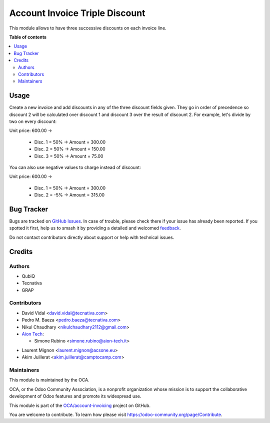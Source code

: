 ===============================
Account Invoice Triple Discount
===============================

.. 
   !!!!!!!!!!!!!!!!!!!!!!!!!!!!!!!!!!!!!!!!!!!!!!!!!!!!
   !! This file is generated by oca-gen-addon-readme !!
   !! changes will be overwritten.                   !!
   !!!!!!!!!!!!!!!!!!!!!!!!!!!!!!!!!!!!!!!!!!!!!!!!!!!!
   !! source digest: sha256:792b0552e84b1187e860d1a9aa88405152546cf350b342cd35ddf03de776b10b
   !!!!!!!!!!!!!!!!!!!!!!!!!!!!!!!!!!!!!!!!!!!!!!!!!!!!

.. |badge1| image:: https://img.shields.io/badge/maturity-Beta-yellow.png
    :target: https://odoo-community.org/page/development-status
    :alt: Beta
.. |badge2| image:: https://img.shields.io/badge/licence-AGPL--3-blue.png
    :target: http://www.gnu.org/licenses/agpl-3.0-standalone.html
    :alt: License: AGPL-3
.. |badge3| image:: https://img.shields.io/badge/github-OCA%2Faccount--invoicing-lightgray.png?logo=github
    :target: https://github.com/OCA/account-invoicing/tree/17.0/account_invoice_triple_discount
    :alt: OCA/account-invoicing
.. |badge4| image:: https://img.shields.io/badge/weblate-Translate%20me-F47D42.png
    :target: https://translation.odoo-community.org/projects/account-invoicing-17-0/account-invoicing-17-0-account_invoice_triple_discount
    :alt: Translate me on Weblate
.. |badge5| image:: https://img.shields.io/badge/runboat-Try%20me-875A7B.png
    :target: https://runboat.odoo-community.org/builds?repo=OCA/account-invoicing&target_branch=17.0
    :alt: Try me on Runboat

|badge1| |badge2| |badge3| |badge4| |badge5|

This module allows to have three successive discounts on each invoice
line.

**Table of contents**

.. contents::
   :local:

Usage
=====

Create a new invoice and add discounts in any of the three discount
fields given. They go in order of precedence so discount 2 will be
calculated over discount 1 and discount 3 over the result of discount 2.
For example, let's divide by two on every discount:

Unit price: 600.00 ->

   -  Disc. 1 = 50% -> Amount = 300.00
   -  Disc. 2 = 50% -> Amount = 150.00
   -  Disc. 3 = 50% -> Amount = 75.00

You can also use negative values to charge instead of discount:

Unit price: 600.00 ->

   -  Disc. 1 = 50% -> Amount = 300.00
   -  Disc. 2 = -5% -> Amount = 315.00

Bug Tracker
===========

Bugs are tracked on `GitHub Issues <https://github.com/OCA/account-invoicing/issues>`_.
In case of trouble, please check there if your issue has already been reported.
If you spotted it first, help us to smash it by providing a detailed and welcomed
`feedback <https://github.com/OCA/account-invoicing/issues/new?body=module:%20account_invoice_triple_discount%0Aversion:%2017.0%0A%0A**Steps%20to%20reproduce**%0A-%20...%0A%0A**Current%20behavior**%0A%0A**Expected%20behavior**>`_.

Do not contact contributors directly about support or help with technical issues.

Credits
=======

Authors
-------

* QubiQ
* Tecnativa
* GRAP

Contributors
------------

-  David Vidal <david.vidal@tecnativa.com>
-  Pedro M. Baeza <pedro.baeza@tecnativa.com>
-  Nikul Chaudhary <nikulchaudhary2112@gmail.com>
-  `Aion Tech <https://aiontech.company/>`__:

   -  Simone Rubino <simone.rubino@aion-tech.it>

* Laurent Mignon <laurent.mignon@acsone.eu>
* Akim Juillerat <akim.juillerat@camptocamp.com>

Maintainers
-----------

This module is maintained by the OCA.

.. image:: https://odoo-community.org/logo.png
   :alt: Odoo Community Association
   :target: https://odoo-community.org

OCA, or the Odoo Community Association, is a nonprofit organization whose
mission is to support the collaborative development of Odoo features and
promote its widespread use.

This module is part of the `OCA/account-invoicing <https://github.com/OCA/account-invoicing/tree/17.0/account_invoice_triple_discount>`_ project on GitHub.

You are welcome to contribute. To learn how please visit https://odoo-community.org/page/Contribute.
